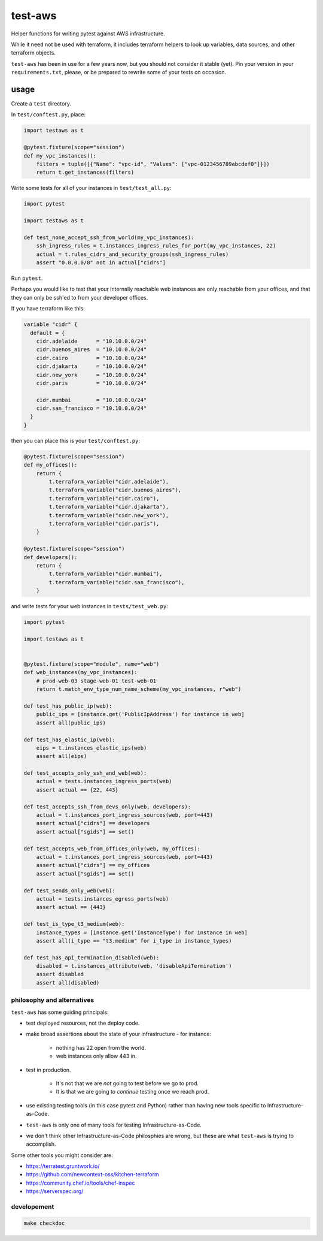 test-aws
========

Helper functions for writing pytest against AWS infrastructure.

While it need not be used with terraform,
it includes terraform helpers to look up variables, data sources, and other
terraform objects.

``test-aws`` has been in use for a few years now,
but you should not consider it stable (yet).
Pin your version in your ``requirements.txt``,
please, or be prepared to rewrite some of your tests on occasion.

usage
~~~~~

Create a ``test`` directory.

In ``test/conftest.py``, place:

.. code-block:: python

    import testaws as t

    @pytest.fixture(scope="session")
    def my_vpc_instances():
        filters = tuple([{"Name": "vpc-id", "Values": ["vpc-0123456789abcdef0"]}])
        return t.get_instances(filters)

Write some tests for all of your instances in ``test/test_all.py``:

.. code-block:: python

    import pytest

    import testaws as t

    def test_none_accept_ssh_from_world(my_vpc_instances):
        ssh_ingress_rules = t.instances_ingress_rules_for_port(my_vpc_instances, 22)
        actual = t.rules_cidrs_and_security_groups(ssh_ingress_rules)
        assert "0.0.0.0/0" not in actual["cidrs"]


Run ``pytest``.

Perhaps you would like to test that your internally reachable web instances
are only reachable from your offices,
and that they can only be ssh'ed to from your developer offices.

If you have terraform like this:

.. code-block:: terraform

    variable "cidr" {
      default = {
        cidr.adelaide      = "10.10.0.0/24"
        cidr.buenos_aires  = "10.10.0.0/24"
        cidr.cairo         = "10.10.0.0/24"
        cidr.djakarta      = "10.10.0.0/24"
        cidr.new_york      = "10.10.0.0/24"
        cidr.paris         = "10.10.0.0/24"

        cidr.mumbai        = "10.10.0.0/24"
        cidr.san_francisco = "10.10.0.0/24"
      }
    }


then you can place this is your ``test/conftest.py``:

.. code-block:: python

    @pytest.fixture(scope="session")
    def my_offices():
        return {
            t.terraform_variable("cidr.adelaide"),
            t.terraform_variable("cidr.buenos_aires"),
            t.terraform_variable("cidr.cairo"),
            t.terraform_variable("cidr.djakarta"),
            t.terraform_variable("cidr.new_york"),
            t.terraform_variable("cidr.paris"),
        }

    @pytest.fixture(scope="session")
    def developers():
        return {
            t.terraform_variable("cidr.mumbai"),
            t.terraform_variable("cidr.san_francisco"),
        }


and write tests for your web instances in ``tests/test_web.py``:

.. code-block:: python

    import pytest

    import testaws as t


    @pytest.fixture(scope="module", name="web")
    def web_instances(my_vpc_instances):
        # prod-web-03 stage-web-01 test-web-01
        return t.match_env_type_num_name_scheme(my_vpc_instances, r"web")

    def test_has_public_ip(web):
        public_ips = [instance.get('PublicIpAddress') for instance in web]
        assert all(public_ips)

    def test_has_elastic_ip(web):
        eips = t.instances_elastic_ips(web)
        assert all(eips)

    def test_accepts_only_ssh_and_web(web):
        actual = tests.instances_ingress_ports(web)
        assert actual == {22, 443}

    def test_accepts_ssh_from_devs_only(web, developers):
        actual = t.instances_port_ingress_sources(web, port=443)
        assert actual["cidrs"] == developers
        assert actual["sgids"] == set()

    def test_accepts_web_from_offices_only(web, my_offices):
        actual = t.instances_port_ingress_sources(web, port=443)
        assert actual["cidrs"] == my_offices
        assert actual["sgids"] == set()

    def test_sends_only_web(web):
        actual = tests.instances_egress_ports(web)
        assert actual == {443}

    def test_is_type_t3_medium(web):
        instance_types = [instance.get('InstanceType') for instance in web]
        assert all(i_type == "t3.medium" for i_type in instance_types)

    def test_has_api_termination_disabled(web):
        disabled = t.instances_attribute(web, 'disableApiTermination')
        assert disabled
        assert all(disabled)


philosophy and alternatives
---------------------------

``test-aws`` has some guiding principals:

* test deployed resources, not the deploy code.
* make broad assertions about the state of your infrastructure - for instance:

   * nothing has 22 open from the world.
   * web instances only allow 443 in.

* test in production.

   * It's not that we are *not* going to test before we go to prod.
   * It is that we are going to *continue* testing once we reach prod.

* use existing testing tools (in this case pytest and Python)
  rather than having new tools specific to Infrastructure-as-Code.
* ``test-aws`` is only one of many tools for testing Infrastructure-as-Code.
* we don't think other Infrastructure-as-Code philosphies are wrong,
  but these are what ``test-aws`` is trying to accomplish.


Some other tools you might consider are:

* https://terratest.gruntwork.io/

* https://github.com/newcontext-oss/kitchen-terraform

* https://community.chef.io/tools/chef-inspec

* https://serverspec.org/

developement
------------

.. code-block:: shell

    make checkdoc
